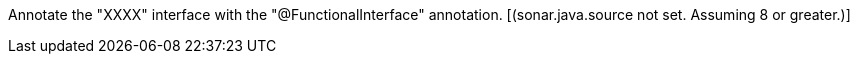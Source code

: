 Annotate the "XXXX" interface with the "@FunctionalInterface" annotation.  [(sonar.java.source not set. Assuming 8 or greater.)]